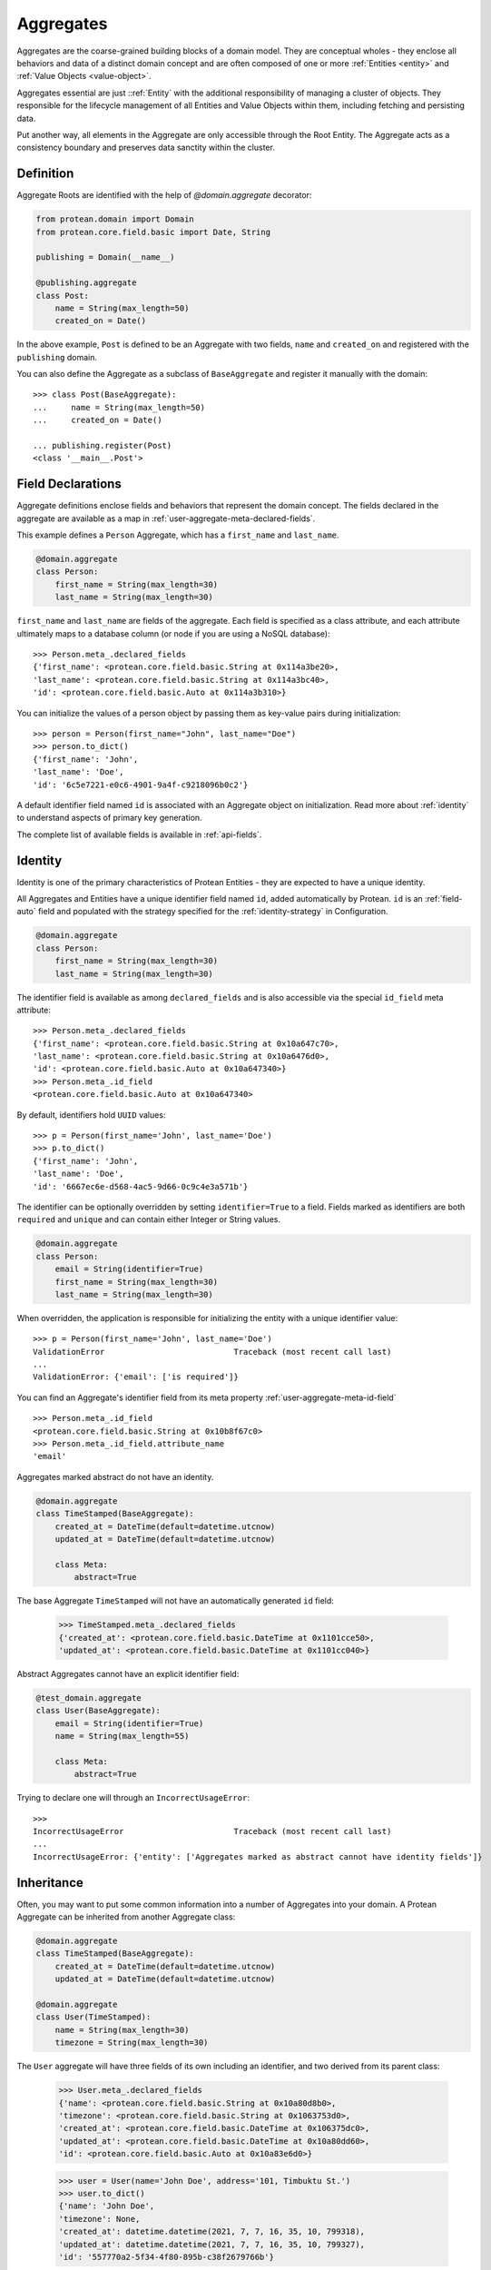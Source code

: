 ==========
Aggregates
==========

Aggregates are the coarse-grained building blocks of a domain model. They are conceptual wholes - they enclose all behaviors and data of a distinct domain concept and are often composed of one or more :ref:`Entities <entity>` and :ref:`Value Objects <value-object>`.

Aggregates essential are just ::ref:`Entity` with the additional responsibility of managing a cluster of objects. They responsible for the lifecycle management of all Entities and Value Objects within them, including fetching and persisting data.

Put another way, all elements in the Aggregate are only accessible through the Root Entity. The Aggregate acts as a consistency boundary and preserves data sanctity within the cluster.

Definition
==========

Aggregate Roots are identified with the help of `@domain.aggregate` decorator:

.. code-block:: python

    from protean.domain import Domain
    from protean.core.field.basic import Date, String

    publishing = Domain(__name__)

    @publishing.aggregate
    class Post:
        name = String(max_length=50)
        created_on = Date()

In the above example, ``Post`` is defined to be an Aggregate with two fields, ``name`` and ``created_on`` and registered with the ``publishing`` domain.

You can also define the Aggregate as a subclass of ``BaseAggregate`` and register it manually with the domain::

    >>> class Post(BaseAggregate):
    ...     name = String(max_length=50)
    ...     created_on = Date()

    ... publishing.register(Post)
    <class '__main__.Post'>

Field Declarations
==================

Aggregate definitions enclose fields and behaviors that represent the domain concept. The fields declared in the aggregate are available as a map in :ref:`user-aggregate-meta-declared-fields`.

This example defines a ``Person`` Aggregate, which has a ``first_name`` and ``last_name``.

.. code-block:: python

    @domain.aggregate
    class Person:
        first_name = String(max_length=30)
        last_name = String(max_length=30)

``first_name`` and ``last_name`` are fields of the aggregate. Each field is specified as a class attribute, and each attribute ultimately maps to a database column (or node if you are using a NoSQL database)::

    >>> Person.meta_.declared_fields
    {'first_name': <protean.core.field.basic.String at 0x114a3be20>,
    'last_name': <protean.core.field.basic.String at 0x114a3bc40>,
    'id': <protean.core.field.basic.Auto at 0x114a3b310>}

You can initialize the values of a person object by passing them as key-value pairs during initialization::

    >>> person = Person(first_name="John", last_name="Doe")
    >>> person.to_dict()
    {'first_name': 'John',
    'last_name': 'Doe',
    'id': '6c5e7221-e0c6-4901-9a4f-c9218096b0c2'}

A default identifier field named ``id`` is associated with an Aggregate object on initialization. Read more about :ref:`identity` to understand aspects of primary key generation.

The complete list of available fields is available in :ref:`api-fields`.

Identity
========

Identity is one of the primary characteristics of Protean Entities - they are expected to have a unique identity.

All Aggregates and Entities have a unique identifier field named ``id``, added automatically by Protean. ``id`` is an :ref:`field-auto` field and populated with the strategy specified for the :ref:`identity-strategy` in Configuration.

.. code-block:: python

    @domain.aggregate
    class Person:
        first_name = String(max_length=30)
        last_name = String(max_length=30)

The identifier field is available as among ``declared_fields`` and is also accessible via the special ``id_field`` meta attribute::

    >>> Person.meta_.declared_fields
    {'first_name': <protean.core.field.basic.String at 0x10a647c70>,
    'last_name': <protean.core.field.basic.String at 0x10a6476d0>,
    'id': <protean.core.field.basic.Auto at 0x10a647340>}
    >>> Person.meta_.id_field
    <protean.core.field.basic.Auto at 0x10a647340>

By default, identifiers hold ``UUID`` values::

    >>> p = Person(first_name='John', last_name='Doe')
    >>> p.to_dict()
    {'first_name': 'John',
    'last_name': 'Doe',
    'id': '6667ec6e-d568-4ac5-9d66-0c9c4e3a571b'}

The identifier can be optionally overridden by setting ``identifier=True`` to a field. Fields marked as identifiers are both ``required`` and ``unique`` and can contain either Integer or String values.

.. code-block:: python

    @domain.aggregate
    class Person:
        email = String(identifier=True)
        first_name = String(max_length=30)
        last_name = String(max_length=30)

When overridden, the application is responsible for initializing the entity with a unique identifier value::

    >>> p = Person(first_name='John', last_name='Doe')
    ValidationError                           Traceback (most recent call last)
    ...
    ValidationError: {'email': ['is required']}

You can find an Aggregate's identifier field from its meta property :ref:`user-aggregate-meta-id-field` ::

    >>> Person.meta_.id_field
    <protean.core.field.basic.String at 0x10b8f67c0>
    >>> Person.meta_.id_field.attribute_name
    'email'

Aggregates marked abstract do not have an identity.

.. code-block:: python

    @domain.aggregate
    class TimeStamped(BaseAggregate):
        created_at = DateTime(default=datetime.utcnow)
        updated_at = DateTime(default=datetime.utcnow)

        class Meta:
            abstract=True

The base Aggregate ``TimeStamped`` will not have an automatically generated ``id`` field:

    >>> TimeStamped.meta_.declared_fields
    {'created_at': <protean.core.field.basic.DateTime at 0x1101cce50>,
    'updated_at': <protean.core.field.basic.DateTime at 0x1101cc040>}

Abstract Aggregates cannot have an explicit identifier field:

.. code-block:: python

    @test_domain.aggregate
    class User(BaseAggregate):
        email = String(identifier=True)
        name = String(max_length=55)

        class Meta:
            abstract=True

Trying to declare one will through an ``IncorrectUsageError``::

    >>>
    IncorrectUsageError                       Traceback (most recent call last)
    ...
    IncorrectUsageError: {'entity': ['Aggregates marked as abstract cannot have identity fields']}

Inheritance
===========

Often, you may want to put some common information into a number of Aggregates into your domain. A Protean Aggregate can be inherited from another Aggregate class:

.. code-block:: python

    @domain.aggregate
    class TimeStamped(BaseAggregate):
        created_at = DateTime(default=datetime.utcnow)
        updated_at = DateTime(default=datetime.utcnow)

    @domain.aggregate
    class User(TimeStamped):
        name = String(max_length=30)
        timezone = String(max_length=30)

The ``User`` aggregate will have three fields of its own including an identifier, and two derived from its parent class:

    >>> User.meta_.declared_fields
    {'name': <protean.core.field.basic.String at 0x10a80d8b0>,
    'timezone': <protean.core.field.basic.String at 0x1063753d0>,
    'created_at': <protean.core.field.basic.DateTime at 0x106375dc0>,
    'updated_at': <protean.core.field.basic.DateTime at 0x10a80dd60>,
    'id': <protean.core.field.basic.Auto at 0x10a83e6d0>}

    >>> user = User(name='John Doe', address='101, Timbuktu St.')
    >>> user.to_dict()
    {'name': 'John Doe',
    'timezone': None,
    'created_at': datetime.datetime(2021, 7, 7, 16, 35, 10, 799318),
    'updated_at': datetime.datetime(2021, 7, 7, 16, 35, 10, 799327),
    'id': '557770a2-5f34-4f80-895b-c38f2679766b'}

If you do not want the parent Aggregate to be instantiable, you can mark it as abstract.

Abstraction
===========

By default, Protean Aggregates and Entities are concrete and instantiable:

.. code-block:: python

    @domain.aggregate
    class Person:
        first_name = String(max_length=30)
        last_name = String(max_length=30)

``Person`` is concrete and can be instantiated:

    >>> Person.meta_.abstract
    False
    >>> person = Person(first_name='John', last_name='Doe')
    >>> person.to_dict()
    {'first_name': 'John',
    'last_name': 'Doe',
    'id': '6667ec6e-d568-4ac5-9d66-0c9c4e3a571b'}

You can optionally declare an Aggregate as abstract with the ``abstract`` :ref:`Meta option <user-aggregate-meta-abstract>`:

.. code-block:: python

    @domain.aggregate
    class AbstractPerson:
        first_name = String(max_length=30)
        last_name = String(max_length=30)

        class Meta:
            abstract = True

An Aggregate marked as ``abstract`` cannot be instantiated. It's primary purpose is to serve as a base class for other aggregates.

    >>> AbstractPerson.meta_.abstract
    True

Trying to instantiate an abstract Aggregate will raise a `NotSupportedError` error::

    >>> person = AbstractPerson()
    NotSupportedError                         Traceback (most recent call last)
    ...
    NotSupportedError: AbstractPerson class has been marked abstract and cannot be instantiated

An Aggregate derived from an abstract parent is concrete by default:

.. code-block:: python

    class Adult(AbstractPerson):
        age = Integer(default=21)

``Adult`` class is instantiable::

    >>> Adult.meta_.abstract
    False
    >>> adult = Adult(first_name='John', last_name='Doe')
    >>> adult.to_dict()
    {'first_name': 'John',
    'last_name': 'Doe',
    'age': 21,
    'id': '6667ec6e-d568-4ac5-9d66-0c9c4e3a571b'}

An Aggregate can be marked as ``abstract`` at any level of inheritance.

Metadata
========

Aggregate metadata is available under the ``meta_`` attribute of an aggregate object in runtime, and is made up of two parts:

Meta options
------------

Options that control Aggregate behavior, such as its database provider, the name used to persist the aggregate entity, or if the Aggregate is abstract. These options can be overridden with an inner ``class Meta``, like so:

.. code-block:: python

    @domain.aggregate
    class Person:
        first_name = String(max_length=30)
        last_name = String(max_length=30)

        class Meta:
            provider = 'nosql'

The overridden attributes are reflected in the ``meta_`` attribute:

    >>> Person.meta_.provider
    'nosql'

Available options are:

abstract
~~~~~~~~

The flag used to mark an Aggregate as abstract. If abstract, the aggregate class cannot be instantiated and needs to be subclassed. Refer to the section on :ref:`entity-abstraction` for a deeper discussion.

    .. code-block:: python

        @domain.aggregate
        class Person:
            first_name = String(max_length=30)
            last_name = String(max_length=30)

            class Meta:
                abstract = True

    Trying to instantiate an abstract Aggregate will throw a ``NotSupportedError``:

        >>> p = Person(first_name='John', last_name='Doe')
        NotSupportedError                         Traceback (most recent call last)
        ...
        NotSupportedError: Person class has been marked abstract and cannot be instantiated

provider
~~~~~~~~

The database that the aggregate is persisted in.

    Aggregates are connected to underlying data stores via providers. The definitions of these providers are supplied within the ``DATABASES`` key as part of the Domain's configuration during initialization. Protean identifies the correct data store, establishes the connection and takes the responsibility of persisting the data.

    Protean requires at least one provider, named ``default``, to be specified in the configuration. When no provider is explicitly specified, Aggregate objects are persisted into the ``default`` data store.

    Configuration:

    .. code-block:: python

        ...
        DATABASES = {
            'default': {
                'PROVIDER': 'protean_sqlalchemy.provider.SAProvider'
            },
            "nosql": {
                "PROVIDER": "protean.adapters.repository.elasticsearch.ESProvider",
                "DATABASE": Database.ELASTICSEARCH.value,
                "DATABASE_URI": {"hosts": ["localhost"]},
            },
        }
        ...

    You can then connect the provider explicitly to an Aggregate by its ``provider`` Meta option:

    .. code-block:: python

        @domain.aggregate
        class Person:
            first_name = String(max_length=30)
            last_name = String(max_length=30)

            class Meta:
                provider = 'nosql'

    Refer to :ref:`user-persistence` for an in-depth discussion about persisting to databases.

model
~~~~~

Protean automatically constructs a representation of the aggregate that is compatible with the configured database. While the generated model suits most use cases, you can also explicitly construct a model and associated it with the aggregate. Note that custom models are associated with a specific database type. The model is used only when database of the right type  is in use.

// FIXME Pending Documentation

schema_name
~~~~~~~~~~~

The name to store and retrieve the aggregate from the persistence store. By default, ``schema_name`` is the snake case version of the Aggregate's name.

    .. code-block:: python

        @domain.aggregate
        class UserProfile:
            name = String()

    ``schema_name`` is available under ``meta_``:

    >>> UserProfile.meta_.schema_name
    'user_profile'

Reflection
----------

Aggregates are decorated with additional attributes that you can use to examine the aggregate structure in runtime. The following meta attributes are available:

.. _user-aggregate-meta-declared-fields:

declared_fields
~~~~~~~~~~~~~~~

A map of fields explicitly declared in the Aggregate.

    >>> @domain.aggregate
    ... class Person:
    ...     first_name = String(max_length=30)
    ...     last_name = String(max_length=30)
    ...
    >>> Person.meta_.declared_fields
    {'first_name': <protean.core.field.basic.String at 0x10a647c70>,
    'last_name': <protean.core.field.basic.String at 0x10a6476d0>,
    'id': <protean.core.field.basic.Auto at 0x10a647340>}

.. _user-aggregate-meta-id-field:

id_field
~~~~~~~~

The identifier field configured for the Entity or Aggregate. A field can be marked as an identifier by setting the ``identifier=True`` option.

    >>> @domain.aggregate
    ... class Person:
    ...     email = String(identifier=True)
    ...     first_name = String(max_length=30)
    ...     last_name = String(max_length=30)
    ...
    >>> Person.meta_.id_field
    <protean.core.field.basic.String at 0x10b8f67c0>
    >>> Person.meta_.id_field.attribute_name
    'email'

When not explicitly identified, an identifier field named ``id`` of type :ref:`Auto`  is added automatically to the Aggregate::

    >>> @domain.aggregate
    ... class Person:
    ...     first_name = String(max_length=30)
    ...     last_name = String(max_length=30)
    ...
    >>> Person.meta_.declared_fields
    {'first_name': <protean.core.field.basic.String at 0x10a647c70>,
    'last_name': <protean.core.field.basic.String at 0x10a6476d0>,
    'id': <protean.core.field.basic.Auto at 0x10a647340>}
    >>> Person.meta_.id_field
    <protean.core.field.basic.Auto at 0x10a647340>

attributes
~~~~~~~~~~

A map of all fields, including :ref:`user-aggregate-meta-value-object-fields` and :ref:`user-aggregate-meta-reference-fields` fields. These attribute names are used during persistence of Aggregates, unless overridden by :ref:`api-fields-referenced-as`.

.. code-block:: python

    @domain.entity(aggregate_cls="Account")
    class Profile:
        email = String(required=True)
        name = String(max_length=50)
        password = String(max_length=50)

    @domain.value_object
    class Balance:
        currency = String(max_length=3)
        amount = Float()

    @domain.aggregate
    class Account:
        account_type = String(max_length=25)
        balance =  ValueObject(Balance)
        profile = Reference(Profile)

All fields are available under ``meta_``:

    >>> Account.meta_.attributes
    {'account_type': <protean.core.field.basic.String at 0x111ff3cd0>,
    'balance_currency': <protean.core.field.embedded._ShadowField at 0x111fe9d60>,
    'balance_amount': <protean.core.field.embedded._ShadowField at 0x111fe9df0>,
    'profile_id': <protean.core.field.association._ReferenceField at 0x111fe9cd0>,
    'id': <protean.core.field.basic.Auto at 0x111fe9be0>}

.. _user-aggregate-meta-value-object-fields:

value_object_fields
~~~~~~~~~~~~~~~~~~~

A map of fields derived from value objects embedded within the Aggregate.

.. code-block:: python

    @domain.value_object
    class Balance:
        currency = String(max_length=3)
        amount = Float()

    @domain.aggregate
    class Account:
        account_type = String(max_length=25)
        balance =  ValueObject(Balance)

The fields are now available as part of ``meta_`` attributes:

    >>> Account.meta_.value_object_fields
    {'balance_currency': <protean.core.field.embedded._ShadowField at 0x106d4d2e0>,
    'balance_amount': <protean.core.field.embedded._ShadowField at 0x106d4d310>}

.. _user-aggregate-meta-reference-fields:

reference_fields
~~~~~~~~~~~~~~~~

A map of reference fields (a.k.a Foreign keys, if you are familiar with the relational world) embedded within the Aggregate.

.. code-block:: python

    @domain.aggregate
    class Post:
        content = Text(required=True)
        author = Reference("Author")

    @domain.entity(aggregate_cls="Post")
    class Author:
        first_name = String(required=True, max_length=25)
        last_name = String(max_length=25)

An attribute named `author_id` (<Entity Name>_<Identifier>) is automatically generated and attached to the Aggregate::

    >>> Post.meta_.reference_fields
    {'author_id': <protean.core.field.association._ReferenceField at 0x105c65760>}

Relationships
=============

Persistence
===========

An *Aggregate* is connected to the ``default`` provider, by default. Protean's out-of-the-box configuration specifies the in-built InMemory database as the  ``default`` provider.

Custom Models
-------------
